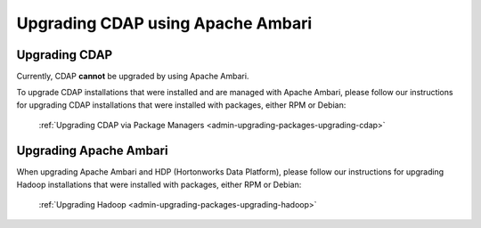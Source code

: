 .. meta::
    :author: Cask Data, Inc.
    :copyright: Copyright © 2016 Cask Data, Inc.

.. _admin-upgrading-ambari:

==================================
Upgrading CDAP using Apache Ambari
==================================


Upgrading CDAP
==============
Currently, CDAP **cannot** be upgraded by using Apache Ambari. 

To upgrade CDAP installations that were installed and are managed with Apache Ambari, please
follow our instructions for upgrading CDAP installations that were installed with
packages, either RPM or Debian:

  :ref:`Upgrading CDAP via Package Managers <admin-upgrading-packages-upgrading-cdap>`


Upgrading Apache Ambari
=======================
When upgrading Apache Ambari and HDP (Hortonworks Data Platform), please follow our
instructions for upgrading Hadoop installations that were installed with packages, either
RPM or Debian:

  :ref:`Upgrading Hadoop <admin-upgrading-packages-upgrading-hadoop>`
